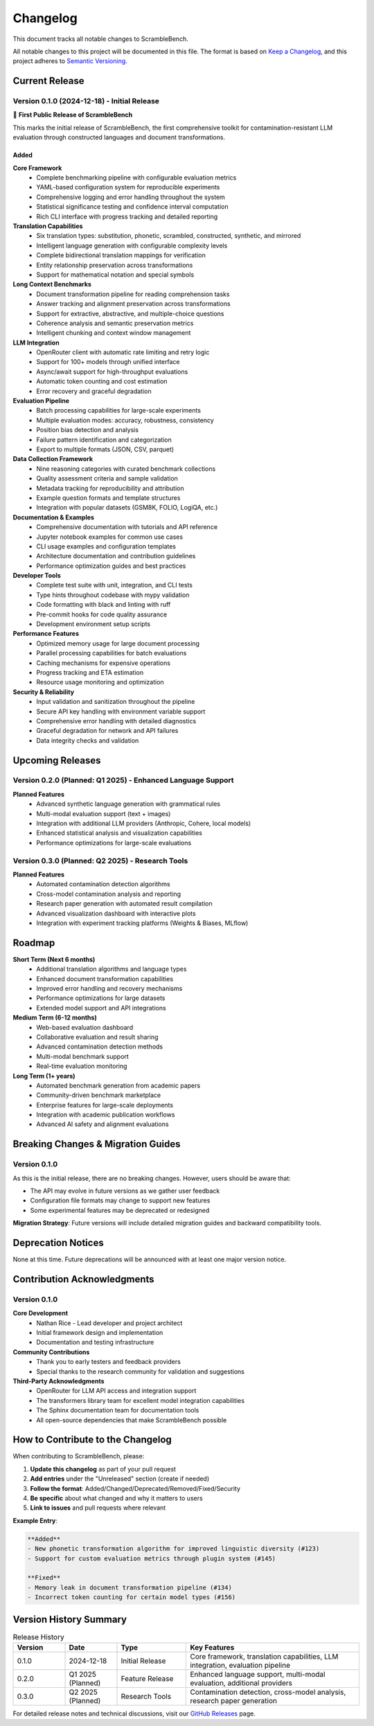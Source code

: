 Changelog
=========

This document tracks all notable changes to ScrambleBench.

All notable changes to this project will be documented in this file. The format is based on `Keep a Changelog <https://keepachangelog.com/en/1.0.0/>`_, and this project adheres to `Semantic Versioning <https://semver.org/spec/v2.0.0.html>`_.

Current Release
---------------

Version 0.1.0 (2024-12-18) - Initial Release
~~~~~~~~~~~~~~~~~~~~~~~~~~~~~~~~~~~~~~~~~~~~~

🎉 **First Public Release of ScrambleBench**

This marks the initial release of ScrambleBench, the first comprehensive toolkit for contamination-resistant LLM evaluation through constructed languages and document transformations.

**Added**
^^^^^^^^^

**Core Framework**
  - Complete benchmarking pipeline with configurable evaluation metrics
  - YAML-based configuration system for reproducible experiments
  - Comprehensive logging and error handling throughout the system
  - Statistical significance testing and confidence interval computation
  - Rich CLI interface with progress tracking and detailed reporting

**Translation Capabilities**
  - Six translation types: substitution, phonetic, scrambled, constructed, synthetic, and mirrored
  - Intelligent language generation with configurable complexity levels
  - Complete bidirectional translation mappings for verification
  - Entity relationship preservation across transformations
  - Support for mathematical notation and special symbols

**Long Context Benchmarks**
  - Document transformation pipeline for reading comprehension tasks
  - Answer tracking and alignment preservation across transformations
  - Support for extractive, abstractive, and multiple-choice questions
  - Coherence analysis and semantic preservation metrics
  - Intelligent chunking and context window management

**LLM Integration**
  - OpenRouter client with automatic rate limiting and retry logic
  - Support for 100+ models through unified interface
  - Async/await support for high-throughput evaluations
  - Automatic token counting and cost estimation
  - Error recovery and graceful degradation

**Evaluation Pipeline**
  - Batch processing capabilities for large-scale experiments
  - Multiple evaluation modes: accuracy, robustness, consistency
  - Position bias detection and analysis
  - Failure pattern identification and categorization
  - Export to multiple formats (JSON, CSV, parquet)

**Data Collection Framework**
  - Nine reasoning categories with curated benchmark collections
  - Quality assessment criteria and sample validation
  - Metadata tracking for reproducibility and attribution
  - Example question formats and template structures
  - Integration with popular datasets (GSM8K, FOLIO, LogiQA, etc.)

**Documentation & Examples**
  - Comprehensive documentation with tutorials and API reference
  - Jupyter notebook examples for common use cases
  - CLI usage examples and configuration templates
  - Architecture documentation and contribution guidelines
  - Performance optimization guides and best practices

**Developer Tools**
  - Complete test suite with unit, integration, and CLI tests
  - Type hints throughout codebase with mypy validation
  - Code formatting with black and linting with ruff
  - Pre-commit hooks for code quality assurance
  - Development environment setup scripts

**Performance Features**
  - Optimized memory usage for large document processing
  - Parallel processing capabilities for batch evaluations
  - Caching mechanisms for expensive operations
  - Progress tracking and ETA estimation
  - Resource usage monitoring and optimization

**Security & Reliability**
  - Input validation and sanitization throughout the pipeline
  - Secure API key handling with environment variable support
  - Comprehensive error handling with detailed diagnostics
  - Graceful degradation for network and API failures
  - Data integrity checks and validation

Upcoming Releases
------------------

Version 0.2.0 (Planned: Q1 2025) - Enhanced Language Support
~~~~~~~~~~~~~~~~~~~~~~~~~~~~~~~~~~~~~~~~~~~~~~~~~~~~~~~~~~~~~

**Planned Features**
  - Advanced synthetic language generation with grammatical rules
  - Multi-modal evaluation support (text + images)
  - Integration with additional LLM providers (Anthropic, Cohere, local models)
  - Enhanced statistical analysis and visualization capabilities
  - Performance optimizations for large-scale evaluations

Version 0.3.0 (Planned: Q2 2025) - Research Tools
~~~~~~~~~~~~~~~~~~~~~~~~~~~~~~~~~~~~~~~~~~~~~~~~~~~

**Planned Features**
  - Automated contamination detection algorithms
  - Cross-model contamination analysis and reporting
  - Research paper generation with automated result compilation
  - Advanced visualization dashboard with interactive plots
  - Integration with experiment tracking platforms (Weights & Biases, MLflow)

Roadmap
-------

**Short Term (Next 6 months)**
  - Additional translation algorithms and language types
  - Enhanced document transformation capabilities
  - Improved error handling and recovery mechanisms
  - Performance optimizations for large datasets
  - Extended model support and API integrations

**Medium Term (6-12 months)**
  - Web-based evaluation dashboard
  - Collaborative evaluation and result sharing
  - Advanced contamination detection methods
  - Multi-modal benchmark support
  - Real-time evaluation monitoring

**Long Term (1+ years)**
  - Automated benchmark generation from academic papers
  - Community-driven benchmark marketplace
  - Enterprise features for large-scale deployments
  - Integration with academic publication workflows
  - Advanced AI safety and alignment evaluations

Breaking Changes & Migration Guides
------------------------------------

Version 0.1.0
~~~~~~~~~~~~~~

As this is the initial release, there are no breaking changes. However, users should be aware that:

- The API may evolve in future versions as we gather user feedback
- Configuration file formats may change to support new features
- Some experimental features may be deprecated or redesigned

**Migration Strategy**: Future versions will include detailed migration guides and backward compatibility tools.

Deprecation Notices
--------------------

None at this time. Future deprecations will be announced with at least one major version notice.

Contribution Acknowledgments
-----------------------------

Version 0.1.0
~~~~~~~~~~~~~~

**Core Development**
  - Nathan Rice - Lead developer and project architect
  - Initial framework design and implementation
  - Documentation and testing infrastructure

**Community Contributions**
  - Thank you to early testers and feedback providers
  - Special thanks to the research community for validation and suggestions

**Third-Party Acknowledgments**
  - OpenRouter for LLM API access and integration support
  - The transformers library team for excellent model integration capabilities
  - The Sphinx documentation team for documentation tools
  - All open-source dependencies that make ScrambleBench possible

How to Contribute to the Changelog
-----------------------------------

When contributing to ScrambleBench, please:

1. **Update this changelog** as part of your pull request
2. **Add entries** under the "Unreleased" section (create if needed)
3. **Follow the format**: Added/Changed/Deprecated/Removed/Fixed/Security
4. **Be specific** about what changed and why it matters to users
5. **Link to issues** and pull requests where relevant

**Example Entry**:

.. code-block:: text

   **Added**
   - New phonetic transformation algorithm for improved linguistic diversity (#123)
   - Support for custom evaluation metrics through plugin system (#145)
   
   **Fixed**
   - Memory leak in document transformation pipeline (#134)
   - Incorrect token counting for certain model types (#156)

Version History Summary
------------------------

.. list-table:: Release History
   :header-rows: 1
   :widths: 15 15 20 50

   * - Version
     - Date
     - Type
     - Key Features
   * - 0.1.0
     - 2024-12-18
     - Initial Release
     - Core framework, translation capabilities, LLM integration, evaluation pipeline
   * - 0.2.0
     - Q1 2025 (Planned)
     - Feature Release
     - Enhanced language support, multi-modal evaluation, additional providers
   * - 0.3.0
     - Q2 2025 (Planned)
     - Research Tools
     - Contamination detection, cross-model analysis, research paper generation

For detailed release notes and technical discussions, visit our `GitHub Releases <https://github.com/sibyllinesoft/scramblebench/releases>`_ page.